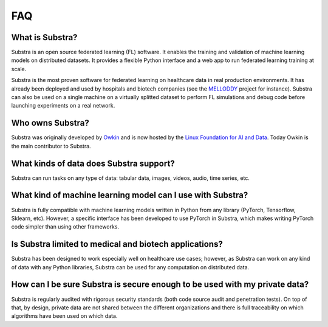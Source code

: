 FAQ
===

.. _faq:

What is Substra?
^^^^^^^^^^^^^^^^
Substra is an open source federated learning (FL) software. It enables the training and validation of machine learning models on distributed datasets. It provides a flexible Python interface and a web app to run federated learning training at scale.

Substra is the most proven software for federated learning on healthcare data in real production environments. It has already been deployed and used by hospitals and biotech companies (see the `MELLODDY <https://www.melloddy.eu/>`_ project for instance). Substra can also be used on a single machine on a virtually splitted dataset to perform FL simulations and debug code before launching experiments on a real network.


Who owns Substra?
^^^^^^^^^^^^^^^^^
Substra was originally developed by `Owkin <https://owkin.com/>`_ and is now hosted by the `Linux Foundation for AI and Data <https://lfaidata.foundation/>`_. Today Owkin is the main contributor to Substra.

What kinds of data does Substra support?
^^^^^^^^^^^^^^^^^^^^^^^^^^^^^^^^^^^^^^^^
Substra can run tasks on any type of data: tabular data, images, videos, audio, time series, etc.

What kind of machine learning model can I use with Substra?
^^^^^^^^^^^^^^^^^^^^^^^^^^^^^^^^^^^^^^^^^^^^^^^^^^^^^^^^^^^
Substra is fully compatible with machine learning models written in Python from any library (PyTorch, Tensorflow, Sklearn, etc). However, a specific interface has been developed to use PyTorch in Substra, which makes writing PyTorch code simpler than using other frameworks.

Is Substra limited to medical and biotech applications?
^^^^^^^^^^^^^^^^^^^^^^^^^^^^^^^^^^^^^^^^^^^^^^^^^^^^^^^
Substra has been designed to work especially well on healthcare use cases; however, as Substra can work on any kind of data with any Python libraries, Substra can be used for any computation on distributed data.

How can I be sure Substra is secure enough to be used with my private data?
^^^^^^^^^^^^^^^^^^^^^^^^^^^^^^^^^^^^^^^^^^^^^^^^^^^^^^^^^^^^^^^^^^^^^^^^^^^
Substra is regularly audited with rigorous security standards (both code source audit and penetration tests). On top of that, by design, private data are not shared between the different organizations and there is full traceability on which algorithms have been used on which data.
